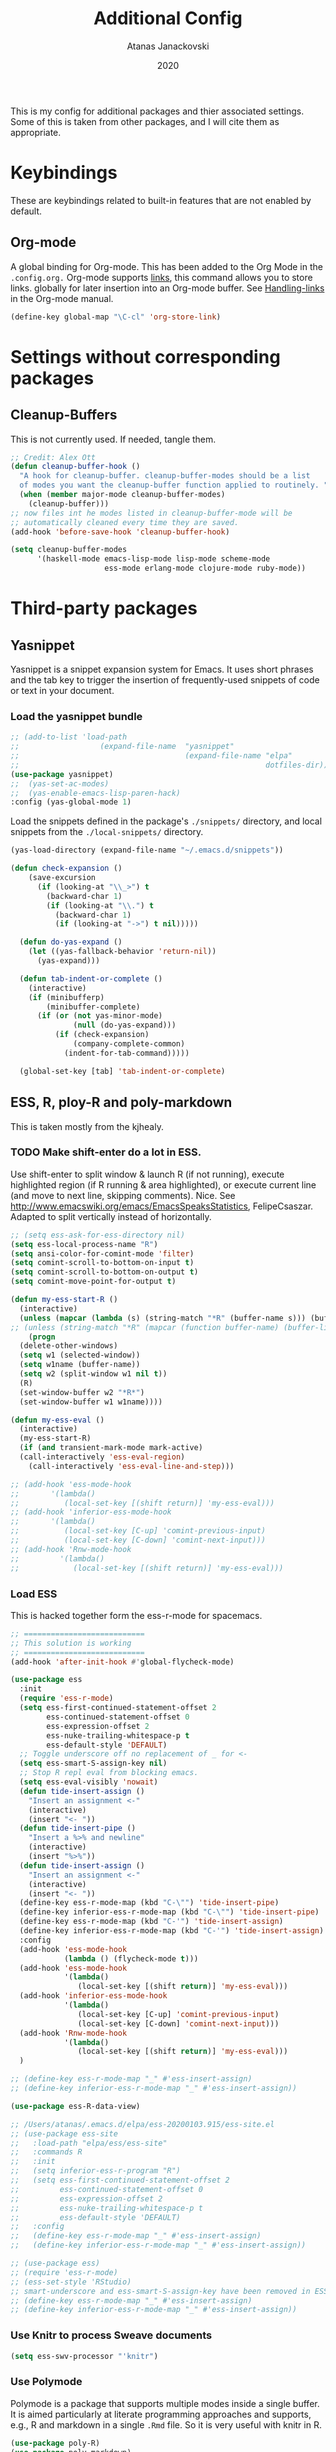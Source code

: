 #+Title: Additional Config
#+Author: Atanas Janackovski
#+Date: 2020
This is my config for additional packages and thier associated settings. Some of this is taken from other packages, and I will cite them as appropriate.

* Keybindings
These are keybindings related to built-in features that are not enabled by default.
** Org-mode
A global binding for Org-mode. This has been added to the Org Mode in the =.config.org.=
Org-mode supports [[http://orgmode.org/manual/Hyperlinks.html#Hyperlinks][links]], this command allows you to store links.
globally for later insertion into an Org-mode buffer.
See [[http://orgmode.org/manual/Handling-links.html#Handling-links][Handling-links]] in the Org-mode manual.
#+begin_src emacs-lisp :tangle no
  (define-key global-map "\C-cl" 'org-store-link)
#+end_src
#  LocalWords:  iTerm
* Settings without corresponding packages
** Cleanup-Buffers
This is not currently used. If needed, tangle them.

#+source: cleanup-buffer-on-save
#+begin_src emacs-lisp :tangle no
  ;; Credit: Alex Ott
  (defun cleanup-buffer-hook ()
    "A hook for cleanup-buffer. cleanup-buffer-modes should be a list
    of modes you want the cleanup-buffer function applied to routinely. "
    (when (member major-mode cleanup-buffer-modes)
      (cleanup-buffer)))
  ;; now files int he modes listed in cleanup-buffer-mode will be
  ;; automatically cleaned every time they are saved.
  (add-hook 'before-save-hook 'cleanup-buffer-hook)

#+end_src

#+source: cleanup-buffer-when
#+begin_src emacs-lisp :tangle no
  (setq cleanup-buffer-modes
        '(haskell-mode emacs-lisp-mode lisp-mode scheme-mode
                       ess-mode erlang-mode clojure-mode ruby-mode))

#+end_src

* Third-party packages
** Yasnippet
Yasnippet is a snippet expansion system for Emacs. It uses short phrases and the tab key to trigger the insertion of frequently-used snippets of code or text in your document.

*** Load the yasnippet bundle
#+begin_src emacs-lisp :tangle no
  ;; (add-to-list 'load-path
  ;;                  (expand-file-name  "yasnippet"
  ;;                                     (expand-file-name "elpa"
  ;;                                                       dotfiles-dir)))
  (use-package yasnippet)
  ;;  (yas-set-ac-modes)
  ;;  (yas-enable-emacs-lisp-paren-hack)
  :config (yas-global-mode 1)
#+end_src

Load the snippets defined in the package's =./snippets/= directory, and local snippets from the =./local-snippets/= directory.

#+begin_src emacs-lisp :tangle yes
  (yas-load-directory (expand-file-name "~/.emacs.d/snippets"))
#+end_src

#+begin_src emacs-lisp :tangle no
(defun check-expansion ()
    (save-excursion
      (if (looking-at "\\_>") t
        (backward-char 1)
        (if (looking-at "\\.") t
          (backward-char 1)
          (if (looking-at "->") t nil)))))

  (defun do-yas-expand ()
    (let ((yas-fallback-behavior 'return-nil))
      (yas-expand)))

  (defun tab-indent-or-complete ()
    (interactive)
    (if (minibufferp)
        (minibuffer-complete)
      (if (or (not yas-minor-mode)
              (null (do-yas-expand)))
          (if (check-expansion)
              (company-complete-common)
            (indent-for-tab-command)))))

  (global-set-key [tab] 'tab-indent-or-complete)
#+end_src
** ESS, R, ploy-R and poly-markdown
This is taken mostly from the kjhealy.

*** TODO Make shift-enter do a lot in ESS.
 Use shift-enter to split window & launch R (if not running), execute
 highlighted region (if R running & area highlighted), or execute
 current line (and move to next line, skipping comments). Nice. See
 http://www.emacswiki.org/emacs/EmacsSpeaksStatistics,
 FelipeCsaszar. Adapted to split vertically instead of horizontally.
#+src-name: ess-shift-enter
#+begin_src emacs-lisp
  ;; (setq ess-ask-for-ess-directory nil)
  (setq ess-local-process-name "R")
  (setq ansi-color-for-comint-mode 'filter)
  (setq comint-scroll-to-bottom-on-input t)
  (setq comint-scroll-to-bottom-on-output t)
  (setq comint-move-point-for-output t)

  (defun my-ess-start-R ()
    (interactive)
    (unless (mapcar (lambda (s) (string-match "*R" (buffer-name s))) (buffer-list))
  ;; (unless (string-match "*R" (mapcar (function buffer-name) (buffer-list)))
      (progn
    (delete-other-windows)
    (setq w1 (selected-window))
    (setq w1name (buffer-name))
    (setq w2 (split-window w1 nil t))
    (R)
    (set-window-buffer w2 "*R*")
    (set-window-buffer w1 w1name))))

  (defun my-ess-eval ()
    (interactive)
    (my-ess-start-R)
    (if (and transient-mark-mode mark-active)
    (call-interactively 'ess-eval-region)
      (call-interactively 'ess-eval-line-and-step)))

  ;; (add-hook 'ess-mode-hook
  ;;       '(lambda()
  ;;          (local-set-key [(shift return)] 'my-ess-eval)))
  ;; (add-hook 'inferior-ess-mode-hook
  ;;       '(lambda()
  ;;          (local-set-key [C-up] 'comint-previous-input)
  ;;          (local-set-key [C-down] 'comint-next-input)))
  ;; (add-hook 'Rnw-mode-hook
  ;;         '(lambda()
  ;;            (local-set-key [(shift return)] 'my-ess-eval)))

#+end_src

*** Load ESS
This is hacked together form the ess-r-mode for spacemacs.
#+src-name: ess-mode
#+begin_src emacs-lisp
  ;; ===========================
  ;; This solution is working
  ;; ===========================
  (add-hook 'after-init-hook #'global-flycheck-mode)

  (use-package ess
    :init
    (require 'ess-r-mode)
    (setq ess-first-continued-statement-offset 2
          ess-continued-statement-offset 0
          ess-expression-offset 2
          ess-nuke-trailing-whitespace-p t
          ess-default-style 'DEFAULT)
    ;; Toggle underscore off no replacement of _ for <-
    (setq ess-smart-S-assign-key nil)
    ;; Stop R repl eval from blocking emacs.
    (setq ess-eval-visibly 'nowait)
    (defun tide-insert-assign ()
      "Insert an assignment <-"
      (interactive)
      (insert "<- "))
    (defun tide-insert-pipe ()
      "Insert a %>% and newline"
      (interactive)
      (insert "%>%"))
    (defun tide-insert-assign ()
      "Insert an assignment <-"
      (interactive)
      (insert "<- "))
    (define-key ess-r-mode-map (kbd "C-\"") 'tide-insert-pipe)
    (define-key inferior-ess-r-mode-map (kbd "C-\"") 'tide-insert-pipe)
    (define-key ess-r-mode-map (kbd "C-'") 'tide-insert-assign)
    (define-key inferior-ess-r-mode-map (kbd "C-'") 'tide-insert-assign)
    :config
    (add-hook 'ess-mode-hook
              (lambda () (flycheck-mode t)))
    (add-hook 'ess-mode-hook
              '(lambda()
                 (local-set-key [(shift return)] 'my-ess-eval)))
    (add-hook 'inferior-ess-mode-hook
              '(lambda()
                 (local-set-key [C-up] 'comint-previous-input)
                 (local-set-key [C-down] 'comint-next-input)))
    (add-hook 'Rnw-mode-hook
              '(lambda()
                 (local-set-key [(shift return)] 'my-ess-eval)))
    )

  ;; (define-key ess-r-mode-map "_" #'ess-insert-assign)
  ;; (define-key inferior-ess-r-mode-map "_" #'ess-insert-assign))

  (use-package ess-R-data-view)

  ;; /Users/atanas/.emacs.d/elpa/ess-20200103.915/ess-site.el
  ;; (use-package ess-site
  ;;   :load-path "elpa/ess/ess-site"
  ;;   :commands R
  ;;   :init
  ;;   (setq inferior-ess-r-program "R")
  ;;   (setq ess-first-continued-statement-offset 2
  ;;         ess-continued-statement-offset 0
  ;;         ess-expression-offset 2
  ;;         ess-nuke-trailing-whitespace-p t
  ;;         ess-default-style 'DEFAULT)
  ;;   :config
  ;;   (define-key ess-r-mode-map "_" #'ess-insert-assign)
  ;;   (define-key inferior-ess-r-mode-map "_" #'ess-insert-assign))

  ;; (use-package ess)
  ;; (require 'ess-r-mode)
  ;; (ess-set-style 'RStudio)
  ;; smart-underscore and ess-smart-S-assign-key have been removed in ESS 19.04 so we need to set them up manually
  ;; (define-key ess-r-mode-map "_" #'ess-insert-assign)
  ;; (define-key inferior-ess-r-mode-map "_" #'ess-insert-assign))

#+end_src

*** Use Knitr to process Sweave documents
#+source: knitr-swv
#+begin_src emacs-lisp
  (setq ess-swv-processor "'knitr")
#+end_src

*** Use Polymode
Polymode is a package that supports multiple modes inside a single buffer. It is aimed particularly at literate programming approaches and supports, e.g., R and markdown in a single =.Rmd= file. So it is very useful with knitr in R.

#+source: Polymode
#+begin_src emacs-lisp
  (use-package poly-R)
  (use-package poly-markdown)
#+end_src

*** TODO Add a Keyboard Shortcut for the Pipe Operator
Assignment in ESS is shift-minus; by extension we'll use M-shift-minus for inserting the `%>%` operator.
Review indentation rules for r-language as size of tabs seems excessive.

#+src-name: ess-pipe-shortcut
#+begin_src emacs-lisp :tangle no
  (defun my_pipe_operator ()
    "R/ESS %>% operator"
    (interactive)
    (insert " %>% "))

  (define-key ess-mode-map (kbd "M-_") 'my_pipe_operator)
  (define-key inferior-ess-mode-map (kbd "M-_") 'my_pipe_operator)
#+end_src

*** Add a Keyboard Shortcut for Rmd chunks

#+src-name: rmd-chunk-insert
#+BEGIN_SRC emacs-lisp
  ;; Insert new chunk for Rmarkdown
  (defun kjh-insert-r-chunk (header)
    "Insert an r-chunk in markdown mode."
    (interactive "sLabel: ")
    (insert (concat "```{r " header "}\n\n```"))
    (forward-line -1))

  (global-set-key (kbd "\C-c i") 'kjh-insert-r-chunk)
#+END_SRC

*** lintr and flycheck
[[https://github.com/jimhester/lintr][lintr]] checks your R code for style and syntax errors. It's an R library that integrates with [[http://www.flycheck.org][flycheck]]. You must install lintr from R. Flycheck can also check code in many other languages. You will need to install linters for them separately as well. See the flycheck documentation for details.

#+source: lintr
#+begin_src emacs-lisp :tangle no
  (add-hook 'after-init-hook #'global-flycheck-mode)
  (add-hook 'ess-mode-hook
            (lambda () (flycheck-mode t)))
#+end_src

*** Unused
Code blocks, mostly from kjhealy's config that are not used.
**** Coding Hooks
#+source: ide-ess
#+begin_src emacs-lisp :tangle no
  (add-hook 'ess-mode-hook 'run-starter-kit-coding-hook) ; not sure I need this
  (add-hook 'ess-R-post-run-hook 'smartparens-mode)
#+end_src
**** Define Rnw-mode and make LaTeX aware of it.
If you use Rnw documents, tangle this section. (Rnw files have been mostly superseded by Rmd files.)
#+srcname: misc-r
#+begin_src emacs-lisp :tangle no
  (add-to-list 'auto-mode-alist '("\\.Rnw\\'" . Rnw-mode))
  (add-to-list 'auto-mode-alist '("\\.Snw\\'" . Rnw-mode))

  ;; Make TeX and RefTex aware of Snw and Rnw files
  (setq reftex-file-extensions
        '(("Snw" "Rnw" "nw" "tex" ".tex" ".ltx") ("bib" ".bib")))
  (setq TeX-file-extensions
        '("Snw" "Rnw" "nw" "tex" "sty" "cls" "ltx" "texi" "texinfo"))

  ;; Lets you do 'C-c C-c Sweave' from your Rnw file
  (add-hook 'Rnw-mode-hook
            (lambda ()
              (add-to-list 'TeX-command-list
                           '("Sweave" "R CMD Sweave %s"
                             TeX-run-command nil (latex-mode) :help "Run Sweave") t)
              (add-to-list 'TeX-command-list
                           '("LatexSweave" "%l %(mode) %s"
                             TeX-run-TeX nil (latex-mode) :help "Run Latex after Sweave") t)
              (setq TeX-command-default "Sweave")))
#+end_src
**** TODO Load ESS and configure R-IDE (attempt)
This is a tidy attempt, hacked together form the spacemacs config, however not working. This is much nicer and I will leave here if I get back to it. However, the other solutions above are working.

#+source: ess-r-ides
#+begin_src emacs-lisp :tangle no
  ;; ===========================
  ;; Tidyverse IDE
  ;; ===========================
  ;; This seems to work, however not sure if these will be operational in non-R ess modes
  (use-package ess-site
    :load-path "/elpa/ess/ess-site.el"
    :init
    (ess-mode)
    (defvar ess-enable-smart-equals nil
      "If non-nil smart-equal support is enabled")
    (defun tide_insert_assign ()
      "Insert an assignment <-"
      (interactive)
      (insert " <- "))
    (defun my_pipe_operator ()
      "R/ESS %>% operator"
      (interactive)
      (insert " %>% "))
    :bind
    (:map ess-mode-map
          ("_" . tide_insert_assign)
          ("M-_" . my_pipe_operator))
    (:map inferior-ess-mode-map
          ("_" . tide_insert_assign)
          ("M-_" . my_pipe_operator)))
#+end_src

** Markdown, Pandoc and all things writing
These are where settings for pandoc and markdown related features.

**** Markdown and Marked2.app
Markdown mode support, including preview in =.Marked2.app.=.

#+srcname: markdown-mode
#+begin_src emacs-lisp
  (use-package markdown-mode
    :init
    (autoload 'markdown-mode "markdown-mode"
    "Major mode for editing Markdown files" t)
    (setq auto-mode-alist (cons '("\\.Markdown" . markdown-mode) auto-mode-alist))
    (setq auto-mode-alist (cons '("\\.MarkDown" . markdown-mode) auto-mode-alist))
    (setq auto-mode-alist (cons '("\\.markdown" . markdown-mode) auto-mode-alist))
    (setq auto-mode-alist (cons '("\\.md" . markdown-mode) auto-mode-alist))
    (setq auto-mode-alist (cons '("README\\.md" . gfm-mode) auto-mode-alist))
    :hook ((markdown-mode . visual-line-mode)
           (markdown-mod . latex-unicode-simplified))
    ;; (add-hook 'markdown-mode-hook 'visual-line-mode)
    ;; (add-hook 'markdown-mode-hook 'latex-unicode-simplified)
    )

  ;; (global-visual-line-mode t)
  ;; This function will open Marked.app and monitor the current markdown document
  ;; for anything changes.  In other words, it will live reload and convert the
  ;; markdown documment
  (defun markdown-preview-file ()
    "run Marked on the current file and revert the buffer"
   (interactive)
   (shell-command
   (format "open -a /Applications/Marked\\ 2.app %s" (shell-quote-argument (buffer-file-name)))))

  (global-set-key "\C-co" 'markdown-preview-file)

  (use-package yaml-mode
    :init
    (add-to-list 'auto-mode-alist '("\\.ya?ml$" . yaml-mode))
    (add-to-list 'auto-mode-alist '("\\.rb$" . ruby-mode))
    (add-to-list 'auto-mode-alist '("Rakefile$" . ruby-mode)))
#+end_src

**** TODO Pandoc
Need to configure specific file types outlined below i.e., tempaltes, etc.
#+source: pandoc
#+begin_src emacs-lisp :tangle yes
  (use-package pandoc-mode
    :hook ((markdown-mode . pandoc-mode)
           (TeX-mode . pandoc-mode)
           (org-mode . pandoc-mode)
           (pandoc-mode . pandoc-load-default-settings)))
#+end_src

**** Spelling
#+source: spelling
#+begin_src emacs-lisp :tangle yes
  ;; can't remember where I found this one
  (defun my-flyspell-mode-hook ()
    ;; Do things when flyspell enters or leaves flyspell mode
    ;; Added manually
    ;;
    ;; Magic Mouse Fixes
    (if flyspell-mode (progn
                        (define-key flyspell-mouse-map [down-mouse-3] #'flyspell-correct-word)
                        (define-key flyspell-mouse-map [mouse-3] #'undefined))
      nil)
    ;; End my-flyspell-mode-hook
    )
  ;; solution from:
  ;; https://emacs.stackexchange.com/questions/9640/could-not-load-package-flyspell-with-use-package
  (use-package flyspell
  :init
  (progn
    (flyspell-mode 1))
  :config
  (progn
    (setq ispell-program-name "aspell")
    (setq ispell-list-command "--list") ;; run flyspell with aspell, not ispell
    )
  :hook ((flyspell-mode . my-flyspell-mode-hook)
         (text-mode . flyspell-mode)
         (prog-mode . flyspell-prog-mode)))

#+end_src

*** CSV mode
View and edit CSV files. See [[http://centaur.maths.qmul.ac.uk/Emacs/][the CSV mode homepage]] for more details.
This is not enabled by default. If needed, tangle.
From the readme:

In CSV mode, the following commands are available:

- C-c C-s (`csv-sort-fields') and C-c C-n (`csv-sort-numeric-fields')
  respectively sort lexicographically and numerically on a
  specified field or column.
- C-c C-r (`csv-reverse-region') reverses the order.  (These
  commands are based closely on, and use, code in `sort.el'.)
- C-c C-k (`csv-kill-fields') and C-c C-y (`csv-yank-fields') kill
  and yank fields or columns, although they do not use the normal
  kill ring.  C-c C-k can kill more than one field at once, but
  multiple killed fields can be yanked only as a fixed group
  equivalent to a single field.
- C-c C-a (`csv-align-fields') aligns fields into columns
- C-c C-u (`csv-unalign-fields') undoes such alignment; separators
  can be hidden within aligned records.
- C-c C-t (`csv-transpose') interchanges rows and columns.  For
  details, see the documentation for the individual commands.

#+srcname csv-mode
#+begin_src elisp :tangle no
  (add-to-list 'auto-mode-alist '("\\.[Cc][Ss][Vv]\\'" . csv-mode))
  (autoload 'csv-mode "csv-mode"
  "Major mode for editing comma-separated value files." t)
#+end_src

*** Multiple Cursors and Undos-Tree and Drag-Stuff
Use multiple cursors for search, replace, and text-cleaning tasks. For a demonstration, see http://emacsrocks.com/e13.html. Tangle if need to use this.

#+source: multiple-cursors
#+begin_src emacs-lisp :tangle yes
  (use-package multiple-cursors)

  ;; When you have an active region that spans multiple lines, the following will add a cursor to each line:
  (global-set-key (kbd "C-S-c C-S-c") 'mc/edit-lines)

  (global-set-key (kbd "C-S-c C-e") 'mc/edit-ends-of-lines)
  (global-set-key (kbd "C-S-c C-a") 'mc/edit-beginnings-of-lines)

  ;; When you want to add multiple cursors not based on continuous lines, but based on keywords in the buffer, use:
  (global-set-key (kbd "C->") 'mc/mark-next-like-this)
  (global-set-key (kbd "C-<") 'mc/mark-previous-like-this)
  (global-set-key (kbd "C-c C-<") 'mc/mark-all-like-this)

  ;; Rectangular region mode
  (global-set-key (kbd "H-SPC") 'set-rectangular-region-anchor)

  ;; Mark more like this
  (global-set-key (kbd "H-a") 'mc/mark-all-like-this)
  (global-set-key (kbd "H-p") 'mc/mark-previous-like-this)
  (global-set-key (kbd "H-n") 'mc/mark-next-like-this)
  (global-set-key (kbd "H-S-n") 'mc/mark-more-like-this-extended)
  (global-set-key (kbd "H-S-a") 'mc/mark-all-in-region)
#+end_src
#+source: undo-tree
#+begin_src emacs-lisp :tangle no
  ;; not sure that this is needed, as undo tree already and potentially configured.
  ;; review and delete this block if so.
  (use-package undo-tree
    :init (global-undo-tree-mode))
  ;; not sure if this was causing problems, so ~use the statements below instead
  ;;   :config
  ;;   (define-key undo-tree-map (kbd "C-/") nil)
  ;;   (define-key undo-tree-map (kbd "C-_") nil)
  ;;   (define-key undo-tree-map (kbd "C-?") nil)
  ;;   (define-key undo-tree-map (kbd "M-_") nil)
  ;;   (define-key undo-tree-map (kbd "C-z") 'undo-tree-undo)
  ;;   (define-key undo-tree-map (kbd "C-S-z") 'undo-tree-redo))
  (eval-after-load 'undo-tree
    '(progn
       (define-key undo-tree-map (kbd "C-/") nil)
       (define-key undo-tree-map (kbd "C-_") nil)
       (define-key undo-tree-map (kbd "C-?") nil)
       (define-key undo-tree-map (kbd "M-_") nil)
       (define-key undo-tree-map (kbd "C-z") 'undo-tree-undo)
       (define-key undo-tree-map (kbd "C-S-z") 'undo-tree-redo)))
#+end_src

#+source: drag-stuff
#+begin_src emacs-lisp :tangle yes
  (use-package drag-stuff
    :init (drag-stuff-global-mode)
    :bind (:map drag-stuff-mode-map
              ("<M-up>" . drag-stuff-up)
              ("<M-down>" . drag-stuff-down)
              ("<M-S-s-left>" . drag-stuff-left)
              ("<M-S-s-right>" . drag-stuff-right)))

#+end_src

First mark the word, then add more cursors. To get out of multiple-cursors-mode, press <return> or C-g. The latter will first disable multiple regions before disabling multiple cursors. If you want to insert a newline in multiple-cursors-mode, use C-j

*** Delimiters and other stuff
#+source: rainbow-delmitiers
#+begin_src emacs-lisp :tangle yes
  (use-package rainbow-delimiters
    :init
    (progn
      (add-hook 'prog-mode-hook 'rainbow-delimiters-mode)))
#+end_src

#+source: aggressive-indent
#+begin_src emacs-lisp :tangle yes
  ;; disable defualt indents
  (electric-indent-mode -1)
  ;; use aggressive indent instead
  (use-package aggressive-indent
    :ensure t
    :init
    (progn
    (global-aggressive-indent-mode 1)))
#+end_src

#+source: paren-face
#+begin_src emacs-lisp :tangle yes
  ;; this package reduces how paren-faces look
  (use-package paren-face
    :init
    (global-paren-face-mode)
    :config
    (add-hook 'prog-mode-hook (lambda () (setq paren-face-regexp "#?[](){}[]"))))
    ;; (add-hook 'clojure-mode-hook (lambda () (setq paren-face-regexp "#?[](){}[]"))))
#+end_src

** Highlight TO-DOs
Highlight various =.ANCHORS.= in comments.

#+source: hl-todo
#+begin_src emacs-lisp :tangle yes
  ;; NOTE that the highlighting works even in comments.
  ;; The below words were configured to make migration my work from vscode to emacs easier
  ;; as they were already words used for project management
  (use-package hl-todo
    :config
    ;; Adding a new keyword: ANCHOR and REVIEW.
    (add-to-list 'hl-todo-keyword-faces '("ANCHOR" . "#dc8cc3"))
    (add-to-list 'hl-todo-keyword-faces '("REVIEW" . "#dca3a3"))
    :init
    (add-hook 'text-mode-hook (lambda () (hl-todo-mode t))))
#+end_src

** TODO Project Management
#+source: projectile
#+begin_src emacs-lisp :tangle yes
  (use-package ag)
  ;; (use-package delight) ; this was used without the doom-modeline
  (use-package projectile
    ;; Remove the mode name for projectile-mode, but show the project name.
    :requires ag
    ;; :delight '(:eval (concat " (╹◡╹) " (projectile-project-name) " (｡◕‿◕｡)")) ; commneted as doom-modeline has taken over
    :init (projectile-global-mode)
    :config
    (define-key projectile-mode-map (kbd "C-c p") 'projectile-command-map))
#+end_src

Additionally, I was finding it quite annoying that the temp files would be stored in the relevant project folder, and ended up cluttering things up. So, I made a single backup folder, that needs to be cleared from time-to-time.
#+source: set-backups
#+begin_src emacs-lisp :tangle no
  ;; from here: https://www.emacswiki.org/emacs/AutoSave
  ;; REVIEW consider deleting these if not required
  (setq backup-directory-alist
        `(("." . ,(concat user-emacs-directory "backups"))))
#+end_src

#+source: auto-save
#+begin_src emacs-lisp :tangle no
(defun full-auto-save ()
  (interactive)
  (save-excursion
    (dolist (buf (buffer-list))
      (set-buffer buf)
      (if (and (buffer-file-name) (buffer-modified-p))
          (basic-save-buffer)))))
(add-hook 'auto-save-hook 'full-auto-save)
#+end_src

#+source: restart-emacs
#+begin_src emacs-lisp :tangle yes
  ;; get restart-emacs for easy restarting when updating config
  (use-package restart-emacs)
#+end_src

** Keep packages up to date
#+source: updater
#+begin_src emacs-lisp :tangle yes
  (use-package auto-package-update
  :config
  (setq auto-package-update-prompt-before-update t)
  (setq auto-package-update-delete-old-versions t)
  (setq auto-package-update-hide-results t)
  (auto-package-update-maybe))
#+end_src

* Custom scripts
Below are my custom scripts. Please note, any associated keybdings are contained under each relevant section.
** Applescript support
#+srcname: applescript
#+begin_src emacs-lisp
  ;; get applecript support for codeblocks within org
  (use-package ob-applescript)

  ;; general applescript-mode
  (use-package applescript-mode
  :load-path "src/applescript-mode")
#+end_src

** Zotero Cite as You Write
This used `applescript` to access Zotero's citation picker via Better Bibtex.
#+srcname: zotero-cayw
#+begin_src emacs-lisp
  ;; This script needs a citation as it was not written by me.
  (defun zotero-cayw ()
    "Zotero citation picker"
    (interactive)
    (do-applescript
     "tell application \"System Events\"
           try
                 set appName to (the name of every process whose frontmost is true) as string
           on error errMsg
             display alert \"Problem\" message \"Could not get the name of the frontmost application.\"
             error number -128
           end try
     end tell
     set zotRunning to do shell script \"/usr/bin/curl 'http://localhost:23119/better-bibtex/cayw?probe=probe' 2>/dev/null\; exit 0\"
     if zotRunning is \"\" then
         display alert \"Zotero not running\" message \"This script will not work unless Zotero is running. Please launch Zotero and try again\"
         tell application appName
                 activate
           end tell
           error number -128
     else if zotRunning is \"No endpoint found\" then
         display alert \"Better BibTeX not installed\" message \"This script will not work unless Better BibTeX is installed. Please make sure that Better BibTeX is installed in the running instance of Zotero\"
         tell application appName
                 activate
           end tell
           error number -128
     else if zotRunning is \"ready\" then
         set theReference to do shell script \"/usr/bin/curl 'http://localhost:23119/better-bibtex/cayw?format=pandoc' 2>/dev/null\; exit 0\"
         try
                 repeat until application appName is frontmost
                       tell application appName to activate
                 end repeat
           on error errMsg
                 display alert errMsg
           end try
           tell application \"System Events\"
                 try
                       keystroke theReference
                 on error errMsg
                       display alert errMsg
                 end try
           end tell
           end if"))
  ;; set the binding
  (global-set-key (kbd "s-y") 'zotero-cayw)
#+end_src
** iTerm2 integration

#+source: iterm2
#+begin_src emacs-lisp
  ;; from https://sam217pa.github.io/2016/09/01/emacs-iterm-integration/
  ;; return the directory of the file currently opened. If it is a *scratch* buffer or something like that, it simply returns the home directory
  (defun get-file-dir-or-home ()
    "If inside a file buffer, return the directory, else return home"
    (interactive)
    (let ((filename (buffer-file-name)))
      (if (not (and filename (file-exists-p filename)))
          "~/"
        (file-name-directory filename))))

  ;; cd to the directory of the file I am editing in emacs. If I am in a *scratch* buffer or something like that, it cd to the $HOME directory. It then focus the iTerm2 app.
  (defun iterm-goto-filedir-or-home ()
    "Go to present working dir and focus iterm"
    (interactive)
    (do-applescript
     (concat
      " tell application \"iTerm2\"\n"
      "   tell the current session of current window\n"
      (format "     write text \"cd %s\" \n" (get-file-dir-or-home))
      "   end tell\n"
      " end tell\n"
      " do shell script \"open -a iTerm\"\n"
      ))
    )

  ;; focus the iTerm2 app, without modifying the working directory
  (defun iterm-focus ()
    (interactive)
    (do-applescript
     " do shell script \"open -a iTerm\"\n"
     ))

  (use-package general)

  (general-define-key
   :prefix "C-x"
    "t" '(iterm-focus :which-key "focus iterm")
    "/" '(iterm-goto-filedir-or-home :which-key "focus iterm - goto dir")
    )
#+end_src

